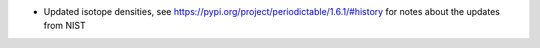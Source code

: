 - Updated isotope densities, see https://pypi.org/project/periodictable/1.6.1/#history for notes about the updates from NIST
